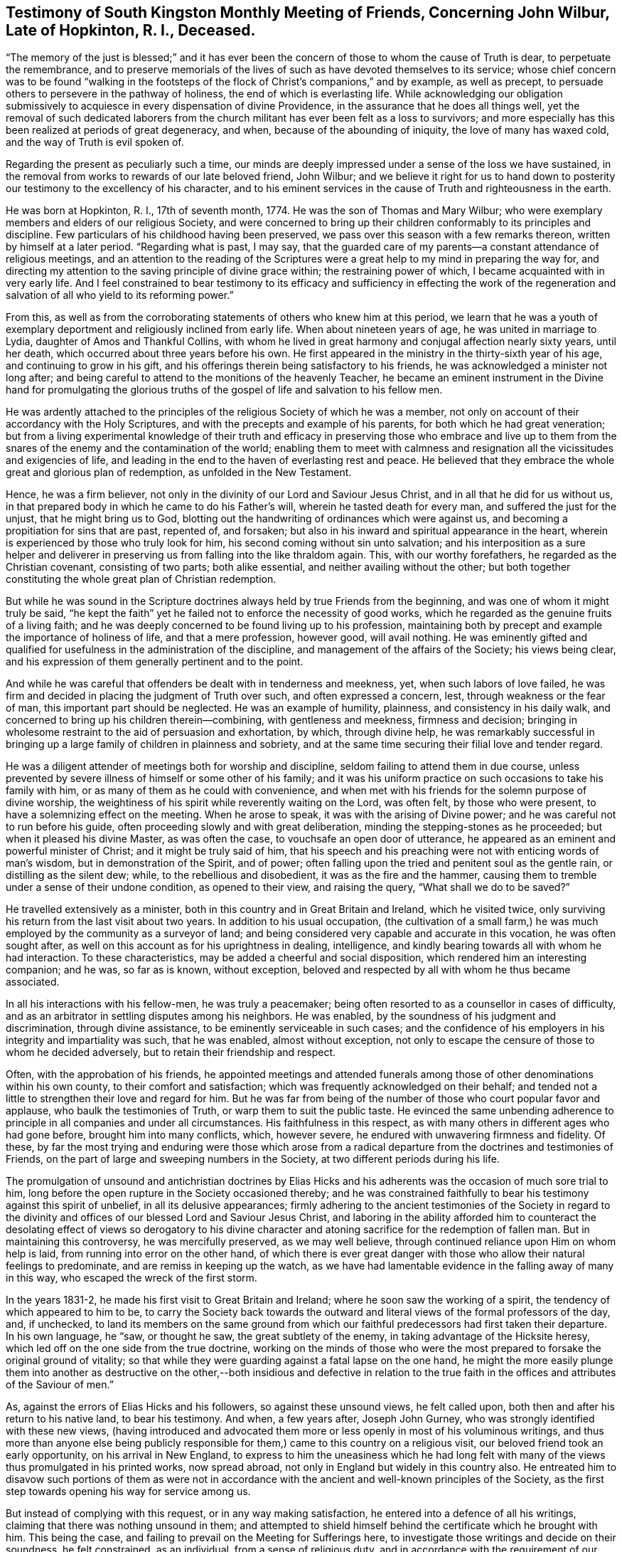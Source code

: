 [short="Testimony of South kingston Monthly Meeting"]
== Testimony of South Kingston Monthly Meeting of Friends, Concerning John Wilbur, Late of Hopkinton, R. I., Deceased.

"`The memory of the just is blessed;`" and it has ever been
the concern of those to whom the cause of Truth is dear,
to perpetuate the remembrance,
and to preserve memorials of the lives of such as have devoted themselves to its service;
whose chief concern was to be found "`walking in the footsteps
of the flock of Christ`'s companions,`" and by example,
as well as precept, to persuade others to persevere in the pathway of holiness,
the end of which is everlasting life.
While acknowledging our obligation submissively to
acquiesce in every dispensation of divine Providence,
in the assurance that he does all things well,
yet the removal of such dedicated laborers from the church
militant has ever been felt as a loss to survivors;
and more especially has this been realized at periods of great degeneracy, and when,
because of the abounding of iniquity, the love of many has waxed cold,
and the way of Truth is evil spoken of.

Regarding the present as peculiarly such a time,
our minds are deeply impressed under a sense of the loss we have sustained,
in the removal from works to rewards of our late beloved friend, John Wilbur;
and we believe it right for us to hand down to posterity
our testimony to the excellency of his character,
and to his eminent services in the cause of Truth and righteousness in the earth.

He was born at Hopkinton, R. I., 17th of seventh month, 1774.
He was the son of Thomas and Mary Wilbur;
who were exemplary members and elders of our religious Society,
and were concerned to bring up their children conformably to its principles and discipline.
Few particulars of his childhood having been preserved,
we pass over this season with a few remarks thereon,
written by himself at a later period.
"`Regarding what is past, I may say,
that the guarded care of my parents--a constant attendance of religious meetings,
and an attention to the reading of the Scriptures were a
great help to my mind in preparing the way for,
and directing my attention to the saving principle of divine grace within;
the restraining power of which, I became acquainted with in very early life.
And I feel constrained to bear testimony to its efficacy and sufficiency
in effecting the work of the regeneration and salvation of all
who yield to its reforming power.`"

From this,
as well as from the corroborating statements of others who knew him at this period,
we learn that he was a youth of exemplary deportment
and religiously inclined from early life.
When about nineteen years of age, he was united in marriage to Lydia,
daughter of Amos and Thankful Collins,
with whom he lived in great harmony and conjugal affection nearly sixty years,
until her death, which occurred about three years before his own.
He first appeared in the ministry in the thirty-sixth year of his age,
and continuing to grow in his gift,
and his offerings therein being satisfactory to his friends,
he was acknowledged a minister not long after;
and being careful to attend to the monitions of the heavenly Teacher,
he became an eminent instrument in the Divine hand for promulgating the glorious
truths of the gospel of life and salvation to his fellow men.

He was ardently attached to the principles of the
religious Society of which he was a member,
not only on account of their accordancy with the Holy Scriptures,
and with the precepts and example of his parents, for both which he had great veneration;
but from a living experimental knowledge of their truth and efficacy
in preserving those who embrace and live up to them from the snares
of the enemy and the contamination of the world;
enabling them to meet with calmness and resignation
all the vicissitudes and exigencies of life,
and leading in the end to the haven of everlasting rest and peace.
He believed that they embrace the whole great and glorious plan of redemption,
as unfolded in the New Testament.

Hence, he was a firm believer,
not only in the divinity of our Lord and Saviour Jesus Christ,
and in all that he did for us without us,
in that prepared body in which he came to do his Father`'s will,
wherein he tasted death for every man, and suffered the just for the unjust,
that he might bring us to God,
blotting out the handwriting of ordinances which were against us,
and becoming a propitiation for sins that are past, repented of, and forsaken;
but also in his inward and spiritual appearance in the heart,
wherein is experienced by those who truly look for him,
his second coming without sin unto salvation;
and his interposition as a sure helper and deliverer in
preserving us from falling into the like thraldom again.
This, with our worthy forefathers, he regarded as the Christian covenant,
consisting of two parts; both alike essential, and neither availing without the other;
but both together constituting the whole great plan of Christian redemption.

But while he was sound in the Scripture doctrines
always held by true Friends from the beginning,
and was one of whom it might truly be said,
"`he kept the faith`" yet he failed not to enforce the necessity of good works,
which he regarded as the genuine fruits of a living faith;
and he was deeply concerned to be found living up to his profession,
maintaining both by precept and example the importance of holiness of life,
and that a mere profession, however good, will avail nothing.
He was eminently gifted and qualified for usefulness in the administration of the discipline,
and management of the affairs of the Society; his views being clear,
and his expression of them generally pertinent and to the point.

And while he was careful that offenders be dealt with in tenderness and meekness, yet,
when such labors of love failed,
he was firm and decided in placing the judgment of Truth over such,
and often expressed a concern, lest, through weakness or the fear of man,
this important part should be neglected.
He was an example of humility, plainness, and consistency in his daily walk,
and concerned to bring up his children therein--combining, with gentleness and meekness,
firmness and decision;
bringing in wholesome restraint to the aid of persuasion and exhortation, by which,
through divine help,
he was remarkably successful in bringing up a large
family of children in plainness and sobriety,
and at the same time securing their filial love and tender regard.

He was a diligent attender of meetings both for worship and discipline,
seldom failing to attend them in due course,
unless prevented by severe illness of himself or some other of his family;
and it was his uniform practice on such occasions to take his family with him,
or as many of them as he could with convenience,
and when met with his friends for the solemn purpose of divine worship,
the weightiness of his spirit while reverently waiting on the Lord, was often felt,
by those who were present, to have a solemnizing effect on the meeting.
When he arose to speak, it was with the arising of Divine power;
and he was careful not to run before his guide,
often proceeding slowly and with great deliberation,
minding the stepping-stones as he proceeded; but when it pleased his divine Master,
as was often the case, to vouchsafe an open door of utterance,
he appeared as an eminent and powerful minister of Christ;
and it might be truly said of him,
that his speech and his preaching were not with enticing words of man`'s wisdom,
but in demonstration of the Spirit, and of power;
often falling upon the tried and penitent soul as the gentle rain,
or distilling as the silent dew; while, to the rebellious and disobedient,
it was as the fire and the hammer,
causing them to tremble under a sense of their undone condition, as opened to their view,
and raising the query, "`What shall we do to be saved?`"

He travelled extensively as a minister,
both in this country and in Great Britain and Ireland, which he visited twice,
only surviving his return from the last visit about two years.
In addition to his usual occupation,
(the cultivation of a small farm,) he was much employed
by the community as a surveyor of land;
and being considered very capable and accurate in this vocation,
he was often sought after, as well on this account as for his uprightness in dealing,
intelligence, and kindly bearing towards all with whom he had interaction.
To these characteristics, may be added a cheerful and social disposition,
which rendered him an interesting companion; and he was, so far as is known,
without exception, beloved and respected by all with whom he thus became associated.

In all his interactions with his fellow-men, he was truly a peacemaker;
being often resorted to as a counsellor in cases of difficulty,
and as an arbitrator in settling disputes among his neighbors.
He was enabled, by the soundness of his judgment and discrimination,
through divine assistance, to be eminently serviceable in such cases;
and the confidence of his employers in his integrity and impartiality was such,
that he was enabled, almost without exception,
not only to escape the censure of those to whom he decided adversely,
but to retain their friendship and respect.

Often, with the approbation of his friends,
he appointed meetings and attended funerals among
those of other denominations within his own county,
to their comfort and satisfaction; which was frequently acknowledged on their behalf;
and tended not a little to strengthen their love and regard for him.
But he was far from being of the number of those who court popular favor and applause,
who baulk the testimonies of Truth, or warp them to suit the public taste.
He evinced the same unbending adherence to principle
in all companies and under all circumstances.
His faithfulness in this respect,
as with many others in different ages who had gone before,
brought him into many conflicts, which, however severe,
he endured with unwavering firmness and fidelity.
Of these,
by far the most trying and enduring were those which arose from
a radical departure from the doctrines and testimonies of Friends,
on the part of large and sweeping numbers in the Society,
at two different periods during his life.

The promulgation of unsound and antichristian doctrines by Elias Hicks
and his adherents was the occasion of much sore trial to him,
long before the open rupture in the Society occasioned thereby;
and he was constrained faithfully to bear his testimony against this spirit of unbelief,
in all its delusive appearances;
firmly adhering to the ancient testimonies of the Society in regard to
the divinity and offices of our blessed Lord and Saviour Jesus Christ,
and laboring in the ability afforded him to counteract the
desolating effect of views so derogatory to his divine character
and atoning sacrifice for the redemption of fallen man.
But in maintaining this controversy, he was mercifully preserved, as we may well believe,
through continued reliance upon Him on whom help is laid,
from running into error on the other hand,
of which there is ever great danger with those who allow their natural feelings to predominate,
and are remiss in keeping up the watch,
as we have had lamentable evidence in the falling away of many in this way,
who escaped the wreck of the first storm.

In the years 1831-2, he made his first visit to Great Britain and Ireland;
where he soon saw the working of a spirit, the tendency of which appeared to him to be,
to carry the Society back towards the outward and
literal views of the formal professors of the day,
and, if unchecked,
to land its members on the same ground from which
our faithful predecessors had first taken their departure.
In his own language, he "`saw, or thought he saw, the great subtlety of the enemy,
in taking advantage of the Hicksite heresy,
which led off on the one side from the true doctrine,
working on the minds of those who were the most prepared
to forsake the original ground of vitality;
so that while they were guarding against a fatal lapse on the one hand,
he might the more easily plunge them into another as destructive on the
other,--both insidious and defective in relation to the true faith in
the offices and attributes of the Saviour of men.`"

As, against the errors of Elias Hicks and his followers, so against these unsound views,
he felt called upon, both then and after his return to his native land,
to bear his testimony.
And when, a few years after, Joseph John Gurney,
who was strongly identified with these new views,
(having introduced and advocated them more or less
openly in most of his voluminous writings,
and thus more than anyone else being publicly responsible
for them,) came to this country on a religious visit,
our beloved friend took an early opportunity, on his arrival in New England,
to express to him the uneasiness which he had long felt
with many of the views thus promulgated in his printed works,
now spread abroad, not only in England but widely in this country also.
He entreated him to disavow such portions of them as were not in
accordance with the ancient and well-known principles of the Society,
as the first step towards opening his way for service among us.

But instead of complying with this request, or in any way making satisfaction,
he entered into a defence of all his writings,
claiming that there was nothing unsound in them;
and attempted to shield himself behind the certificate which he brought with him.
This being the case, and failing to prevail on the Meeting for Sufferings here,
to investigate those writings and decide on their soundness, he felt constrained,
as an individual, from a sense of religious duty,
and in accordance with the requirement of our discipline,
to warn his fellow-members against imbibing,
or giving countenance to these unsound sentiments.
We do not regard this as the proper place to detail the consequences
of the faithfulness of our dear departed friend herein,
nor is it necessary,
as a correct account thereof has already been published and extensively circulated.

Suffice it to say, that amid the sufferings and conflicts consequent thereon,
he never faltered in his adherence to the original
principles and testimonies of the Society of Friends,
as held and maintained by George Fox, Robert Barclay,
and their co-laborers in the beginning, and died, as he had lived,
in the firm belief that, in adhering to them through evil report and good report,
he had not followed cunningly devised fables, but pure, living, and eternal Truth.
And it may truly be said of him as of Joseph, anciently,
"`The archers have sorely grieved him, and shot at him, and hated him;
but his bow abode in strength,
and the arms of his hands were made strong by the hands of the mighty God of Jacob.`"

He was much and justly valued as a correspondent,
and his labors in this line were extensive during the greater part of his life.
His letters, whether descriptive, didactic, or religious, were always interesting;
but the latter class were by far the most numerous;
and it was eminently as a religious writer that he excelled.
In penning his views on subjects of this important nature, he avoided speculation,
and went directly to the point of vital Christianity.
The continued support and perpetuation of the principles and testimonies of Truth,
in their original purity, as always maintained by faithful Friends,
was to him a subject of paramount importance; and for this he labored abundantly,
both orally and in writing; being often, during the latter part of his life,
bowed down under deep concern, lest they should, through the love of ease, lukewarmness,
and the speculative propensities of this degenerate age,
be cast aside and lost to the world;
than which he believed a greater loss could scarcely befall the family of man.

Owing to the introduction of the unsound views into the Society already noticed,
much that he wrote during the latter part of his life was of a controversial nature;
yet few men were more averse to controversy for its own sake,
or more inclined to avoid it in common conversation, unless principle was involved,
than he; but when this was so, whether in public or in private,
he failed not to defend the Truth and the right; often saying,
that if the pure and unchangeable principles of Truth cannot be maintained without controversy,
then now, as at the first, they must be maintained by controversy;
that faithful and upright men have in all ages kept
up a controversy against error and corruption,
and that while a succession of such continues to be raised up,
and error and wrong continue in the earth,
so long this controversy must and will be maintained.

After the separation in New England Yearly Meeting was effected,
through the efforts of those who gave their support to the unsound sentiments,
which unhappily included many of the influential characters therein,
thus causing the devastation to be more widely spread;
he labored assiduously for the preservation of the small body which
continued to adhere to the ancient doctrines of the Society,
and for that of the honest-hearted in other parts of the heritage,
under a concern for whom, he visited with certificate,
many of the meetings within the limits of New York Yearly Meeting.
He also attended the Yearly Meeting of Philadelphia,
and many of the subordinate meetings thereto belonging,
greatly to the comfort of the sincere-hearted,
to whom the ancient testimonies of Truth were still dear,
many of whom were under suffering for the cause sake,
and laboring under much discouragement.

In the spring of 1853,
he laid before his Monthly Meeting the prospect of
a second visit to Great Britain and Ireland.
This was no small trial to him, as well as to his children and friends;
his advanced age making the prospect of his return look very doubtful.
But after weightily deliberating upon it,
and believing the opening to be in the true light,
his concern received the approbation of the Monthly,
and subsequently of the Quarterly and Yearly Meetings,
and being furnished with certificates of unity and sympathy therefrom,
he embarked from Boston on the 28th of ninth month, 1853,
accompanied by his son Amos C. Wilbur.

Soon after his arrival in England,
he had an interview with a large committee of the Meeting for Sufferings,
at their request;
before whom he spread his concern for the preservation of
the Society on its ancient ground of principle and discipline,
and showed that this was what himself and Friends in New England had been standing for;
and that where the matter had been fully investigated,
as was done by Philadelphia Yearly Meeting,
this was found and acknowledged to have been the case.
Although they allowed him to relieve his mind,
and were unable to gainsay or resist what he said,
yet it was painful to him to find them fully committed to the views of J. J. Gurney,
and unwilling to acknowledge that any portion of them were unsound.

Besides this,
he had interviews with many others of the leading characters in different places,
who generally acknowledged unity with the same sentiments.
Thus he found his previous apprehensions in regard to this class confirmed;
but in the course of this visit,
he found a considerable number of true mourners on account of the desolations of Zion,
whose eyes had been anointed to see things in their true light.
These were sitting in solitary places, and their secret cry was, "`Spare your people,
O Lord, and give not your heritage to reproach.`"
To these, he was in a peculiar manner drawn, and was with them,
greatly to their comfort and satisfaction,
as was afterwards evinced by written testimonials from some.
He was permitted to return to his home in safety, after an absence of about six months.

After his return, he seemed to regard his labors as nearly finished;
often speaking of this visit as an evening sacrifice,
in the offering of which he felt great peace.
It proved to be the last journey of a religious nature,
which he made beyond the limits of his own Yearly Meeting; within which, however,
he continued to labor to the comfort and edification of his friends.

Though firm and uncompromising, he was mild and forbearing, and remarkably unassuming,
evincing no ill will towards those who differed from and
were disposed to resort to extreme measures against him.
He often spoke of having endeavored to weigh his motives, and his acts in this matter,
with those whom he once regarded as his friends, in the balance of the sanctuary,
with a desire to be rightly directed in all his movements;
saying that whenever he had looked towards concession and compromise,
the way had seemed covered with darkness,
and he had clearly seen that those precious testimonies of Truth for which
our worthy predecessors suffered and laid down their lives,
cannot, without incurring a fearful responsibility, be compromised.

Having faithfully served his Lord and Master in his day and generation,
the evening of his life was eminently serene and tranquil;
evincing a state of quiet waiting for the final change, which he looked upon as near;
often remarking, both in public and in private,
that he believed his day`'s work was nearly done.
Especially was this the case during the last year of his life.
Being much indisposed, while on a visit to one of his daughters,
he said he often thought of the probability of his being suddenly removed,
and remarked that there was no terror to him in the prospect,
but that it looked pleasant to him.
And in a public testimony in his own Monthly Meeting,
after expressing his continued impression that he
was near the termination of his earthly labors,
he said that in looking towards a separation from the world and the things of it,
he felt that there were no strong ties to be broken;
that the world had lost its charms for him,
that there was nothing pertaining to it which it was hard for him to leave,
save his beloved friends,
and he trusted that even the separation from them would be made easy;
that the change to him seemed desirable,
not only on account of a release from labor and exercise,
but of a reunion with loved ones who had gone before.

On taking leave of a friend`'s family,
after attending the last Monthly Meeting before his decease, though then in usual health,
he remarked that he believed he was there for the last time.
Thus forewarned and prepared, with his lamp trimmed and his light burning,
he awaited the last remaining conflict, which, in Divine mercy and condescension,
was made short.
On the morning of the 28th of fourth month, 1856, he was seized with severe pain,
which threatened immediate dissolution.
Being aware of this, he said to his daughter, "`If I go now, all will be well.`"
She soon after reminded him, that he was taken ill much as his mother had been,
who survived but about half an hour, but added, "`I do not wish to alarm you.`"
He replied, "`You cannot alarm me.`"

On the day following, finding that he continued to fail, she said to him, "`Father,
you are very feeble, do you expect to recover?`"
He replied, "`No, I know I shall not, and I do not desire it; I am ready to go.`"
She said, "`Then you have seen enough of this world?`"
He replied, "`Yes, plenty, plenty.`"
She told him she had been looking towards him for company,
when her dear husband (then low with consumption) should be gone.
He replied, "`You must not.`"
During the severe paroxysm of bodily distress, which lasted for several hours,
not a murmur escaped him, nor any token of impatience.
Although active remedies succeeded in relieving his pain,
yet his constitution had so far given way, that he continued to sink, and subsequently,
from weakness and what appeared like partial paralysis of the organs of speech,
articulation became difficult,
so that he said comparatively little that could be understood;
but what could be understood was indicative of peacefulness and resignation.

In reply to the question whether he felt peaceful, he replied "`very.`"
His interest in the welfare of the Society continued unabated to the last,
as was evinced, on the evening before his decease,
by his desiring to hear read a letter received,
giving some account of Philadelphia Yearly Meeting; and, during its reading,
he turned his face to the reader and listened attentively.
On being inquired of, if he understood it, he replied that he did.
Late in the evening, his eldest son, who lived at a distance,
and whom he had been expecting, arrived, and, on approaching him,
asked him if he knew him; he called him by name, and smiled very pleasantly.
His son inquired of him in regard to the state of his mind; he answered,
that "`his way was clear before him;`"--to another,
he said he was "`very happy,`" which was nearly his last expression.

In the latter part of the night, he fell into a quiet slumber,
in which he continued until about eight o`'clock on fifth day morning,
the 1st of fifth month, when he departed from here, aged nearly eighty-two years,
and was interred in Friends`' burying-ground, in Hopkinton, on the 4th of the same,
after a solemn meeting on the occasion,
wherein a true and living testimony was borne to the uprightness of his character,
and the faithful dedication of his life to the blessed cause of Truth and righteousness.

In thus reviewing the life and gospel labors of this our departed friend,
we are led to adopt, as peculiarly applicable to him,
the language of the beloved and faithful disciple,
conveyed to him in the visions of light: "`And I heard a voice from heaven,
saying unto me, write, blessed are the dead which die in the Lord from henceforth; yes,
says the Spirit, that they may rest from their labors, and their works do follow them.`"
And so we have been brought renewedly to believe,
that the results of the faithful labors of this dedicated servant of the
Lord have not terminated with his valuable and eventful life;
but that they will continue to be felt,
to the strengthening and animating of survivors and those that follow after,
even in ages and generations yet to come.

Signed by direction and on behalf of South Kingston Monthly Meeting of Friends,
held at Hopkinton, 23rd of 3rd month, 1857.

[.signed-section-signature]
Ethan Foster, Clerk.

[.signed-section-signature]
Ann Perry, Clerk.
